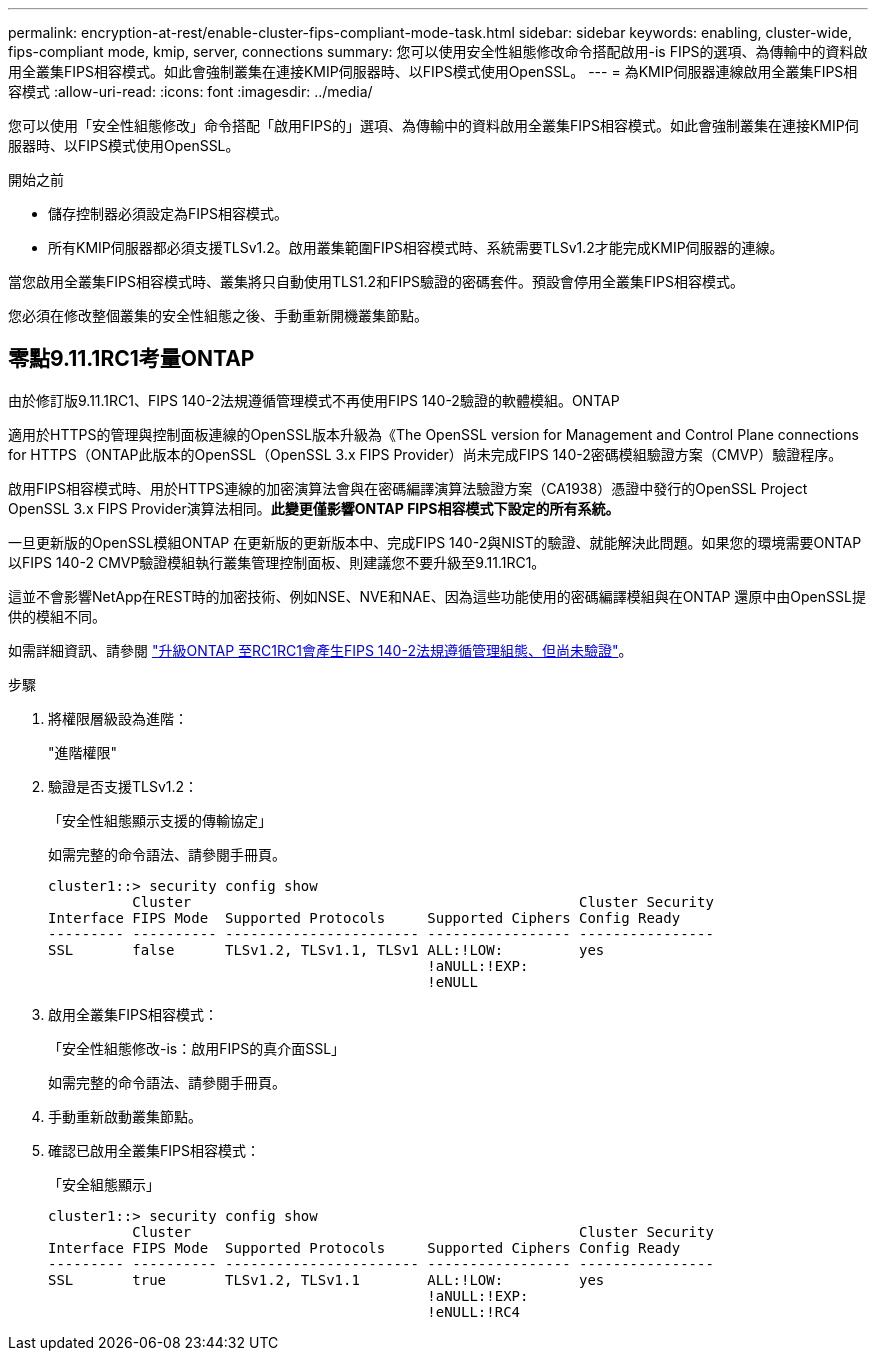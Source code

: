 ---
permalink: encryption-at-rest/enable-cluster-fips-compliant-mode-task.html 
sidebar: sidebar 
keywords: enabling, cluster-wide, fips-compliant mode, kmip, server, connections 
summary: 您可以使用安全性組態修改命令搭配啟用-is FIPS的選項、為傳輸中的資料啟用全叢集FIPS相容模式。如此會強制叢集在連接KMIP伺服器時、以FIPS模式使用OpenSSL。 
---
= 為KMIP伺服器連線啟用全叢集FIPS相容模式
:allow-uri-read: 
:icons: font
:imagesdir: ../media/


[role="lead"]
您可以使用「安全性組態修改」命令搭配「啟用FIPS的」選項、為傳輸中的資料啟用全叢集FIPS相容模式。如此會強制叢集在連接KMIP伺服器時、以FIPS模式使用OpenSSL。

.開始之前
* 儲存控制器必須設定為FIPS相容模式。
* 所有KMIP伺服器都必須支援TLSv1.2。啟用叢集範圍FIPS相容模式時、系統需要TLSv1.2才能完成KMIP伺服器的連線。


當您啟用全叢集FIPS相容模式時、叢集將只自動使用TLS1.2和FIPS驗證的密碼套件。預設會停用全叢集FIPS相容模式。

您必須在修改整個叢集的安全性組態之後、手動重新開機叢集節點。



== 零點9.11.1RC1考量ONTAP

由於修訂版9.11.1RC1、FIPS 140-2法規遵循管理模式不再使用FIPS 140-2驗證的軟體模組。ONTAP

適用於HTTPS的管理與控制面板連線的OpenSSL版本升級為《The OpenSSL version for Management and Control Plane connections for HTTPS（ONTAP此版本的OpenSSL（OpenSSL 3.x FIPS Provider）尚未完成FIPS 140-2密碼模組驗證方案（CMVP）驗證程序。

啟用FIPS相容模式時、用於HTTPS連線的加密演算法會與在密碼編譯演算法驗證方案（CA1938）憑證中發行的OpenSSL Project OpenSSL 3.x FIPS Provider演算法相同。*此變更僅影響ONTAP FIPS相容模式下設定的所有系統。*

一旦更新版的OpenSSL模組ONTAP 在更新版的更新版本中、完成FIPS 140-2與NIST的驗證、就能解決此問題。如果您的環境需要ONTAP 以FIPS 140-2 CMVP驗證模組執行叢集管理控制面板、則建議您不要升級至9.11.1RC1。

這並不會影響NetApp在REST時的加密技術、例如NSE、NVE和NAE、因為這些功能使用的密碼編譯模組與在ONTAP 還原中由OpenSSL提供的模組不同。

如需詳細資訊、請參閱 link:https://kb.netapp.com/Advice_and_Troubleshooting/Data_Storage_Software/ONTAP_OS/Upgrading_to_ONTAP_9.11.1RC1_results_in_FIPS_140-2_compliance_management_configuration_that_is_not_validated["升級ONTAP 至RC1RC1會產生FIPS 140-2法規遵循管理組態、但尚未驗證"^]。

.步驟
. 將權限層級設為進階：
+
"進階權限"

. 驗證是否支援TLSv1.2：
+
「安全性組態顯示支援的傳輸協定」

+
如需完整的命令語法、請參閱手冊頁。

+
[listing]
----
cluster1::> security config show
          Cluster                                              Cluster Security
Interface FIPS Mode  Supported Protocols     Supported Ciphers Config Ready
--------- ---------- ----------------------- ----------------- ----------------
SSL       false      TLSv1.2, TLSv1.1, TLSv1 ALL:!LOW:         yes
                                             !aNULL:!EXP:
                                             !eNULL
----
. 啟用全叢集FIPS相容模式：
+
「安全性組態修改-is：啟用FIPS的真介面SSL」

+
如需完整的命令語法、請參閱手冊頁。

. 手動重新啟動叢集節點。
. 確認已啟用全叢集FIPS相容模式：
+
「安全組態顯示」

+
[listing]
----
cluster1::> security config show
          Cluster                                              Cluster Security
Interface FIPS Mode  Supported Protocols     Supported Ciphers Config Ready
--------- ---------- ----------------------- ----------------- ----------------
SSL       true       TLSv1.2, TLSv1.1        ALL:!LOW:         yes
                                             !aNULL:!EXP:
                                             !eNULL:!RC4
----

